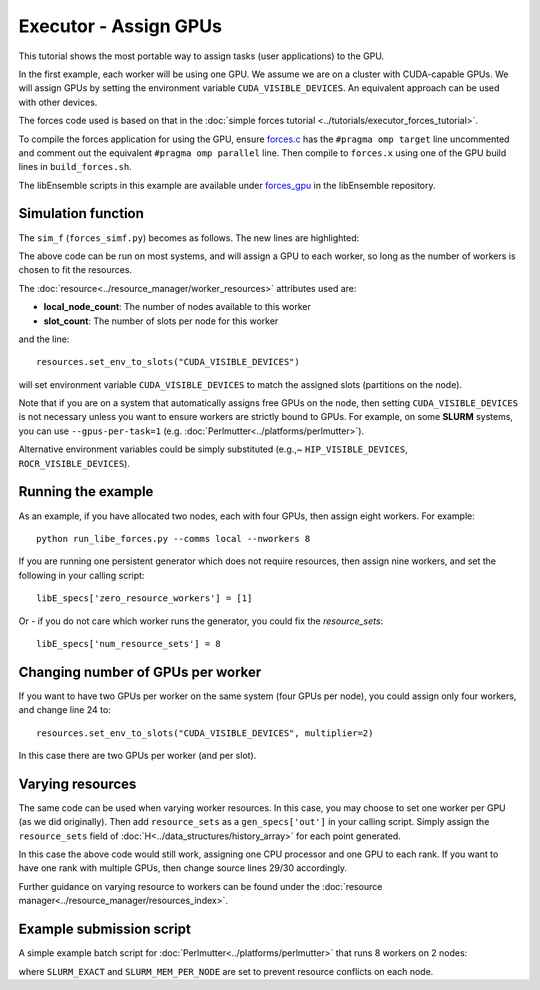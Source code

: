======================
Executor - Assign GPUs
======================

This tutorial shows the most portable way to assign tasks (user applications)
to the GPU.

In the first example, each worker will be using one GPU. We assume we are on a
cluster with CUDA-capable GPUs. We will assign GPUs by setting the environment
variable ``CUDA_VISIBLE_DEVICES``. An equivalent approach can be used with other
devices.

The forces code used is based on that in the
:doc:`simple forces tutorial  <../tutorials/executor_forces_tutorial>`.

To compile the forces application for using the GPU, ensure forces.c_ has the
``#pragma omp target`` line uncommented and comment out the equivalent 
``#pragma omp parallel`` line. Then compile to ``forces.x`` using one of the
GPU build lines in ``build_forces.sh``.

The libEnsemble scripts in this example are available under forces_gpu_ in
the libEnsemble repository.

Simulation function
-------------------

The ``sim_f`` (``forces_simf.py``) becomes as follows. The new lines are highlighted:


.. code-block:: python
    :linenos:
    :emphasize-lines: 5, 22, 24, 29-30
    
    import numpy as np

    # To retrieve our MPI Executor and resources instances
    from libensemble.executors.executor import Executor
    from libensemble.resources.resources import Resources

    # Optional status codes to display in libE_stats.txt for each gen or sim
    from libensemble.message_numbers import WORKER_DONE, TASK_FAILED


    def run_forces(H, persis_info, sim_specs, libE_info):
        calc_status = 0

        # Parse out num particles, from generator function
        particles = str(int(H["x"][0][0]))

        # app arguments: num particles, timesteps, also using num particles as seed
        args = particles + " " + str(10) + " " + particles

        # Retrieve our MPI Executor instance and resources
        exctr = Executor.executor
        resources = Resources.resources.worker_resources
        
        resources.set_env_to_slots("CUDA_VISIBLE_DEVICES")

        # Submit our forces app for execution. Block until the task starts.
        task = exctr.submit(app_name="forces",
                            app_args=args,
                            num_nodes=resources.local_node_count,
                            procs_per_node=resources.slot_count,
                            wait_on_start=True)

        # Block until the task finishes
        task.wait(timeout=60)

        # Stat file to check for bad runs
        statfile = "forces{}.stat".format(particles)

        # Try loading final energy reading, set the sim's status
        try:
            data = np.loadtxt(statfile)
            final_energy = data[-1]
            calc_status = WORKER_DONE
        except Exception:
            final_energy = np.nan
            calc_status = TASK_FAILED

        # Define our output array,  populate with energy reading
        outspecs = sim_specs["out"]
        output = np.zeros(1, dtype=outspecs)
        output["energy"][0] = final_energy

        # Return final information to worker, for reporting to manager
    return output, persis_info, calc_status

  
The above code can be run on most systems, and will assign a GPU to each worker,
so long as the number of workers is chosen to fit the resources.

The  :doc:`resource<../resource_manager/worker_resources>` attributes used are:

• **local_node_count**: The number of nodes available to this worker
• **slot_count**: The number of slots per node for this worker

and the line::

    resources.set_env_to_slots("CUDA_VISIBLE_DEVICES")
    
will set environment variable ``CUDA_VISIBLE_DEVICES`` to match the assigned
slots (partitions on the node). 

Note that if you are on a system that automatically assigns free GPUs on the node,
then setting ``CUDA_VISIBLE_DEVICES`` is not necessary unless you want to ensure
workers are strictly bound to GPUs. For example, on some **SLURM** systems, you
can use ``--gpus-per-task=1`` (e.g. :doc:`Perlmutter<../platforms/perlmutter>`).

Alternative environment variables could be simply substituted
(e.g.,~ ``HIP_VISIBLE_DEVICES``, ``ROCR_VISIBLE_DEVICES``).


Running the example
-------------------

As an example, if you have allocated two nodes, each with four GPUs, then assign
eight workers. For example::

    python run_libe_forces.py --comms local --nworkers 8

If you are running one persistent generator which does not require
resources, then assign nine workers, and set the following in your 
calling script::

    libE_specs['zero_resource_workers'] = [1]

Or - if you do not care which worker runs the generator, you could fix the
*resource_sets*::

    libE_specs['num_resource_sets'] = 8
    
Changing number of GPUs per worker
----------------------------------

If you want to have two GPUs per worker on the same system (four GPUs per node),
you could assign only four workers, and change line 24 to::

    resources.set_env_to_slots("CUDA_VISIBLE_DEVICES", multiplier=2)
    
In this case there are two GPUs per worker (and per slot).

Varying resources
-----------------

The same code can be used when varying worker resources. In this case, you may
choose to set one worker per GPU (as we did originally). Then add ``resource_sets``
as a ``gen_specs['out']`` in your calling script. Simply assign the
``resource_sets`` field of :doc:`H<../data_structures/history_array>` for each point 
generated.

In this case the above code would still work, assigning one CPU processor and
one GPU to each rank. If you want to have one rank with multiple GPUs, then
change source lines 29/30 accordingly.

Further guidance on varying resource to workers can be found under the
:doc:`resource manager<../resource_manager/resources_index>`.


Example submission script
-------------------------

A simple example batch script for :doc:`Perlmutter<../platforms/perlmutter>`
that runs 8 workers on 2 nodes:

.. code-block:: bash
    :linenos:

    #!/bin/bash
    #SBATCH -J libE_small_test
    #SBATCH -A <myproject_g>
    #SBATCH -C gpu
    #SBATCH --time 10
    #SBATCH --nodes 2

    export MPICH_GPU_SUPPORT_ENABLED=1
    export SLURM_EXACT=1
    export SLURM_MEM_PER_NODE=0

    python libe_calling_script.py --comms local --nworkers 8

where ``SLURM_EXACT`` and ``SLURM_MEM_PER_NODE`` are set to prevent
resource conflicts on each node.

.. _forces_gpu: https://github.com/Libensemble/libensemble/blob/develop/libensemble/tests/scaling_tests/forces/forces_gpu

.. _forces.c: https://github.com/Libensemble/libensemble/blob/develop/libensemble/tests/scaling_tests/forces/forces_app/forces.c
